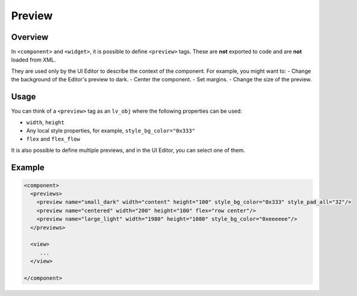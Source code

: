 .. _xml_preview:

=======
Preview
=======

Overview
********

In ``<component>`` and ``<widget>``, it is possible to define ``<preview>`` tags.
These are **not** exported to code and are **not** loaded from XML.

They are used only by the UI Editor to describe the context of the component.
For example, you might want to:
- Change the background of the Editor's preview to dark.
- Center the component.
- Set margins.
- Change the size of the preview.

Usage
*****

You can think of a ``<preview>`` tag as an ``lv_obj`` where the following properties can be used:

- ``width``, ``height``
- Any local style properties, for example, ``style_bg_color="0x333"``
- ``flex`` and ``flex_flow``

It is also possible to define multiple previews, and in the UI Editor, you can select one of them.

Example
*******

.. code-block:: xml

  <component>
    <previews>
      <preview name="small_dark" width="content" height="100" style_bg_color="0x333" style_pad_all="32"/>
      <preview name="centered" width="200" height="100" flex="row center"/>
      <preview name="large_light" width="1980" height="1080" style_bg_color="0xeeeeee"/>
    </previews>

    <view>
       ...
    </view>

  </component>